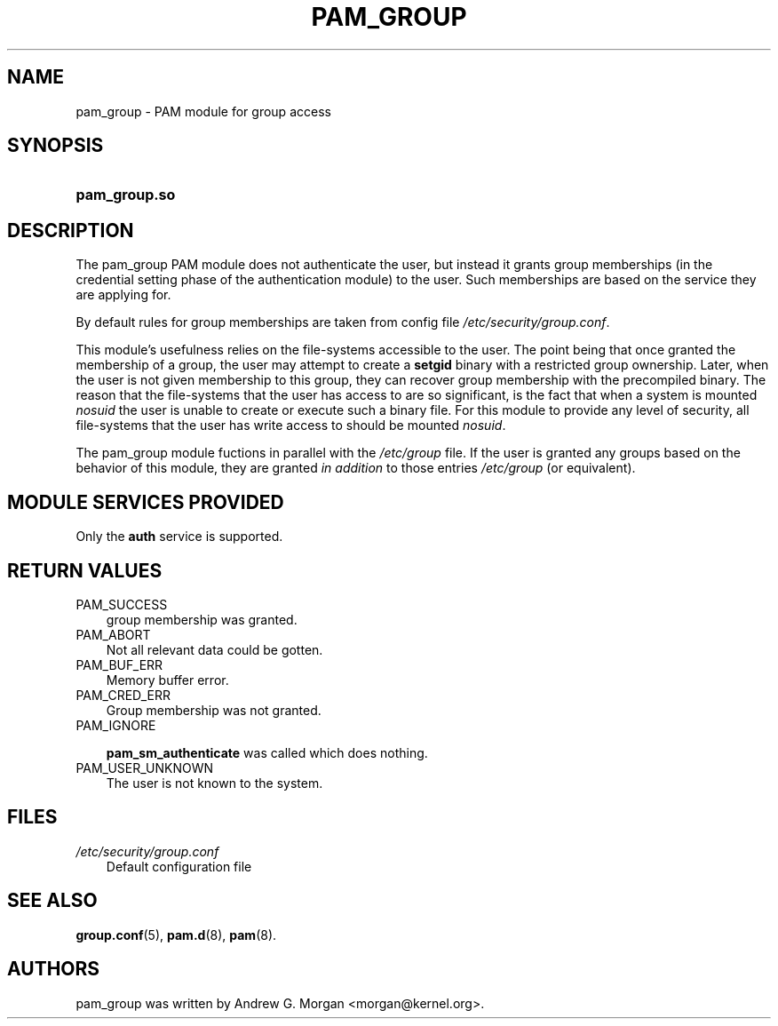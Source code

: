.\"     Title: pam_group
.\"    Author: 
.\" Generator: DocBook XSL Stylesheets v1.70.1 <http://docbook.sf.net/>
.\"      Date: 06/02/2006
.\"    Manual: Linux\-PAM Manual
.\"    Source: Linux\-PAM Manual
.\"
.TH "PAM_GROUP" "8" "06/02/2006" "Linux\-PAM Manual" "Linux\-PAM Manual"
.\" disable hyphenation
.nh
.\" disable justification (adjust text to left margin only)
.ad l
.SH "NAME"
pam_group \- PAM module for group access
.SH "SYNOPSIS"
.HP 13
\fBpam_group.so\fR
.SH "DESCRIPTION"
.PP
The pam_group PAM module does not authenticate the user, but instead it grants group memberships (in the credential setting phase of the authentication module) to the user. Such memberships are based on the service they are applying for.
.PP
By default rules for group memberships are taken from config file
\fI/etc/security/group.conf\fR.
.PP
This module's usefulness relies on the file\-systems accessible to the user. The point being that once granted the membership of a group, the user may attempt to create a
\fBsetgid\fR
binary with a restricted group ownership. Later, when the user is not given membership to this group, they can recover group membership with the precompiled binary. The reason that the file\-systems that the user has access to are so significant, is the fact that when a system is mounted
\fInosuid\fR
the user is unable to create or execute such a binary file. For this module to provide any level of security, all file\-systems that the user has write access to should be mounted
\fInosuid\fR.
.PP
The pam_group module fuctions in parallel with the
\fI/etc/group\fR
file. If the user is granted any groups based on the behavior of this module, they are granted
\fIin addition\fR
to those entries
\fI/etc/group\fR
(or equivalent).
.SH "MODULE SERVICES PROVIDED"
.PP
Only the
\fBauth\fR
service is supported.
.SH "RETURN VALUES"
.TP 3n
PAM_SUCCESS
group membership was granted.
.TP 3n
PAM_ABORT
Not all relevant data could be gotten.
.TP 3n
PAM_BUF_ERR
Memory buffer error.
.TP 3n
PAM_CRED_ERR
Group membership was not granted.
.TP 3n
PAM_IGNORE

\fBpam_sm_authenticate\fR
was called which does nothing.
.TP 3n
PAM_USER_UNKNOWN
The user is not known to the system.
.SH "FILES"
.TP 3n
\fI/etc/security/group.conf\fR
Default configuration file
.SH "SEE ALSO"
.PP

\fBgroup.conf\fR(5),
\fBpam.d\fR(8),
\fBpam\fR(8).
.SH "AUTHORS"
.PP
pam_group was written by Andrew G. Morgan <morgan@kernel.org>.
